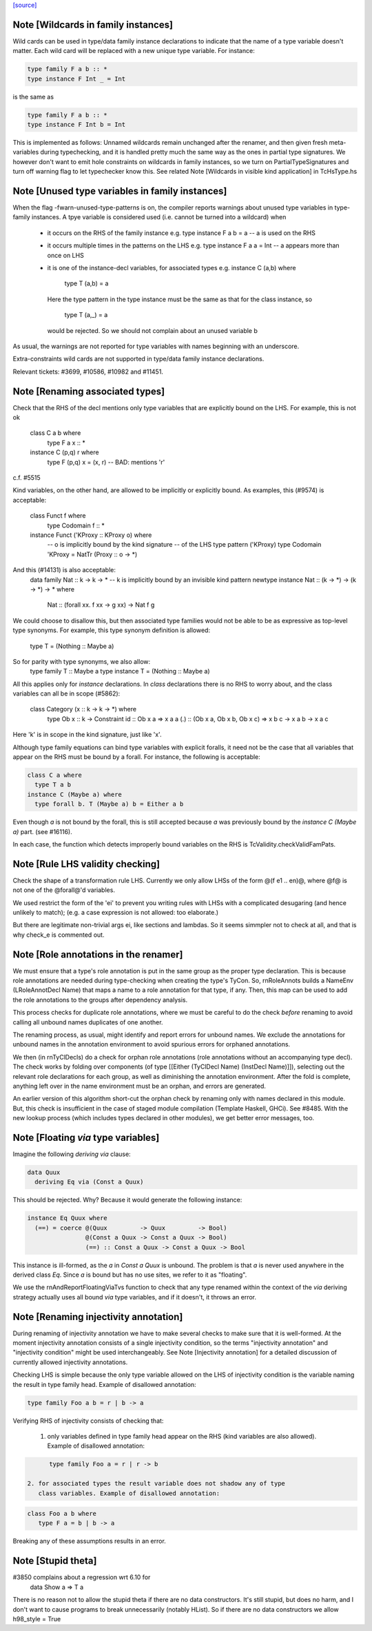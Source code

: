 `[source] <https://gitlab.haskell.org/ghc/ghc/tree/master/compiler/rename/RnSource.hs>`_

Note [Wildcards in family instances]
~~~~~~~~~~~~~~~~~~~~~~~~~~~~~~~~~~~~~~~~
Wild cards can be used in type/data family instance declarations to indicate
that the name of a type variable doesn't matter. Each wild card will be
replaced with a new unique type variable. For instance:

.. code-block:: haskell

    type family F a b :: *
    type instance F Int _ = Int

is the same as

.. code-block:: haskell

    type family F a b :: *
    type instance F Int b = Int

This is implemented as follows: Unnamed wildcards remain unchanged after
the renamer, and then given fresh meta-variables during typechecking, and
it is handled pretty much the same way as the ones in partial type signatures.
We however don't want to emit hole constraints on wildcards in family
instances, so we turn on PartialTypeSignatures and turn off warning flag to
let typechecker know this.
See related Note [Wildcards in visible kind application] in TcHsType.hs



Note [Unused type variables in family instances]
~~~~~~~~~~~~~~~~~~~~~~~~~~~~~~~~~~~~~~~~~~~~~~~~
When the flag -fwarn-unused-type-patterns is on, the compiler reports
warnings about unused type variables in type-family instances. A
tpye variable is considered used (i.e. cannot be turned into a wildcard)
when

 * it occurs on the RHS of the family instance
   e.g.   type instance F a b = a    -- a is used on the RHS

 * it occurs multiple times in the patterns on the LHS
   e.g.   type instance F a a = Int  -- a appears more than once on LHS

 * it is one of the instance-decl variables, for associated types
   e.g.   instance C (a,b) where
            type T (a,b) = a
   Here the type pattern in the type instance must be the same as that
   for the class instance, so
            type T (a,_) = a
   would be rejected.  So we should not complain about an unused variable b

As usual, the warnings are not reported for type variables with names
beginning with an underscore.

Extra-constraints wild cards are not supported in type/data family
instance declarations.

Relevant tickets: #3699, #10586, #10982 and #11451.



Note [Renaming associated types]
~~~~~~~~~~~~~~~~~~~~~~~~~~~~~~~~
Check that the RHS of the decl mentions only type variables that are explicitly
bound on the LHS.  For example, this is not ok
   class C a b where
      type F a x :: *
   instance C (p,q) r where
      type F (p,q) x = (x, r)   -- BAD: mentions 'r'
c.f. #5515

Kind variables, on the other hand, are allowed to be implicitly or explicitly
bound. As examples, this (#9574) is acceptable:
   class Funct f where
      type Codomain f :: *
   instance Funct ('KProxy :: KProxy o) where
      -- o is implicitly bound by the kind signature
      -- of the LHS type pattern ('KProxy)
      type Codomain 'KProxy = NatTr (Proxy :: o -> *)
And this (#14131) is also acceptable:
    data family Nat :: k -> k -> *
    -- k is implicitly bound by an invisible kind pattern
    newtype instance Nat :: (k -> *) -> (k -> *) -> * where
      Nat :: (forall xx. f xx -> g xx) -> Nat f g
We could choose to disallow this, but then associated type families would not
be able to be as expressive as top-level type synonyms. For example, this type
synonym definition is allowed:
    type T = (Nothing :: Maybe a)
So for parity with type synonyms, we also allow:
    type family   T :: Maybe a
    type instance T = (Nothing :: Maybe a)

All this applies only for *instance* declarations.  In *class*
declarations there is no RHS to worry about, and the class variables
can all be in scope (#5862):
    class Category (x :: k -> k -> *) where
      type Ob x :: k -> Constraint
      id :: Ob x a => x a a
      (.) :: (Ob x a, Ob x b, Ob x c) => x b c -> x a b -> x a c
Here 'k' is in scope in the kind signature, just like 'x'.

Although type family equations can bind type variables with explicit foralls,
it need not be the case that all variables that appear on the RHS must be bound
by a forall. For instance, the following is acceptable:

.. code-block:: haskell

   class C a where
     type T a b
   instance C (Maybe a) where
     type forall b. T (Maybe a) b = Either a b

Even though `a` is not bound by the forall, this is still accepted because `a`
was previously bound by the `instance C (Maybe a)` part. (see #16116).

In each case, the function which detects improperly bound variables on the RHS
is TcValidity.checkValidFamPats.


Note [Rule LHS validity checking]
~~~~~~~~~~~~~~~~~~~~~~~~~~~~~~~~~
Check the shape of a transformation rule LHS.  Currently we only allow
LHSs of the form @(f e1 .. en)@, where @f@ is not one of the
@forall@'d variables.

We used restrict the form of the 'ei' to prevent you writing rules
with LHSs with a complicated desugaring (and hence unlikely to match);
(e.g. a case expression is not allowed: too elaborate.)

But there are legitimate non-trivial args ei, like sections and
lambdas.  So it seems simmpler not to check at all, and that is why
check_e is commented out.


Note [Role annotations in the renamer]
~~~~~~~~~~~~~~~~~~~~~~~~~~~~~~~~~~~~~~~~~
We must ensure that a type's role annotation is put in the same group as the
proper type declaration. This is because role annotations are needed during
type-checking when creating the type's TyCon. So, rnRoleAnnots builds a
NameEnv (LRoleAnnotDecl Name) that maps a name to a role annotation for that
type, if any. Then, this map can be used to add the role annotations to the
groups after dependency analysis.

This process checks for duplicate role annotations, where we must be careful
to do the check *before* renaming to avoid calling all unbound names duplicates
of one another.

The renaming process, as usual, might identify and report errors for unbound
names. We exclude the annotations for unbound names in the annotation
environment to avoid spurious errors for orphaned annotations.

We then (in rnTyClDecls) do a check for orphan role annotations (role
annotations without an accompanying type decl). The check works by folding
over components (of type [[Either (TyClDecl Name) (InstDecl Name)]]), selecting
out the relevant role declarations for each group, as well as diminishing the
annotation environment. After the fold is complete, anything left over in the
name environment must be an orphan, and errors are generated.

An earlier version of this algorithm short-cut the orphan check by renaming
only with names declared in this module. But, this check is insufficient in
the case of staged module compilation (Template Haskell, GHCi).
See #8485. With the new lookup process (which includes types declared in other
modules), we get better error messages, too.


Note [Floating `via` type variables]
~~~~~~~~~~~~~~~~~~~~~~~~~~~~~~~~~~
Imagine the following `deriving via` clause:

.. code-block:: haskell

    data Quux
      deriving Eq via (Const a Quux)

This should be rejected. Why? Because it would generate the following instance:

.. code-block:: haskell

    instance Eq Quux where
      (==) = coerce @(Quux         -> Quux         -> Bool)
                    @(Const a Quux -> Const a Quux -> Bool)
                    (==) :: Const a Quux -> Const a Quux -> Bool

This instance is ill-formed, as the `a` in `Const a Quux` is unbound. The
problem is that `a` is never used anywhere in the derived class `Eq`. Since
`a` is bound but has no use sites, we refer to it as "floating".

We use the rnAndReportFloatingViaTvs function to check that any type renamed
within the context of the `via` deriving strategy actually uses all bound
`via` type variables, and if it doesn't, it throws an error.


Note [Renaming injectivity annotation]
~~~~~~~~~~~~~~~~~~~~~~~~~~~~~~~~~~~~~~

During renaming of injectivity annotation we have to make several checks to
make sure that it is well-formed.  At the moment injectivity annotation
consists of a single injectivity condition, so the terms "injectivity
annotation" and "injectivity condition" might be used interchangeably.  See
Note [Injectivity annotation] for a detailed discussion of currently allowed
injectivity annotations.

Checking LHS is simple because the only type variable allowed on the LHS of
injectivity condition is the variable naming the result in type family head.
Example of disallowed annotation:

.. code-block:: haskell

    type family Foo a b = r | b -> a

Verifying RHS of injectivity consists of checking that:

 1. only variables defined in type family head appear on the RHS (kind
    variables are also allowed).  Example of disallowed annotation:

.. code-block:: haskell

       type family Foo a = r | r -> b

 2. for associated types the result variable does not shadow any of type
    class variables. Example of disallowed annotation:

.. code-block:: haskell

       class Foo a b where
          type F a = b | b -> a

Breaking any of these assumptions results in an error.


Note [Stupid theta]
~~~~~~~~~~~~~~~~~~~
#3850 complains about a regression wrt 6.10 for
     data Show a => T a
There is no reason not to allow the stupid theta if there are no data
constructors.  It's still stupid, but does no harm, and I don't want
to cause programs to break unnecessarily (notably HList).  So if there
are no data constructors we allow h98_style = True

